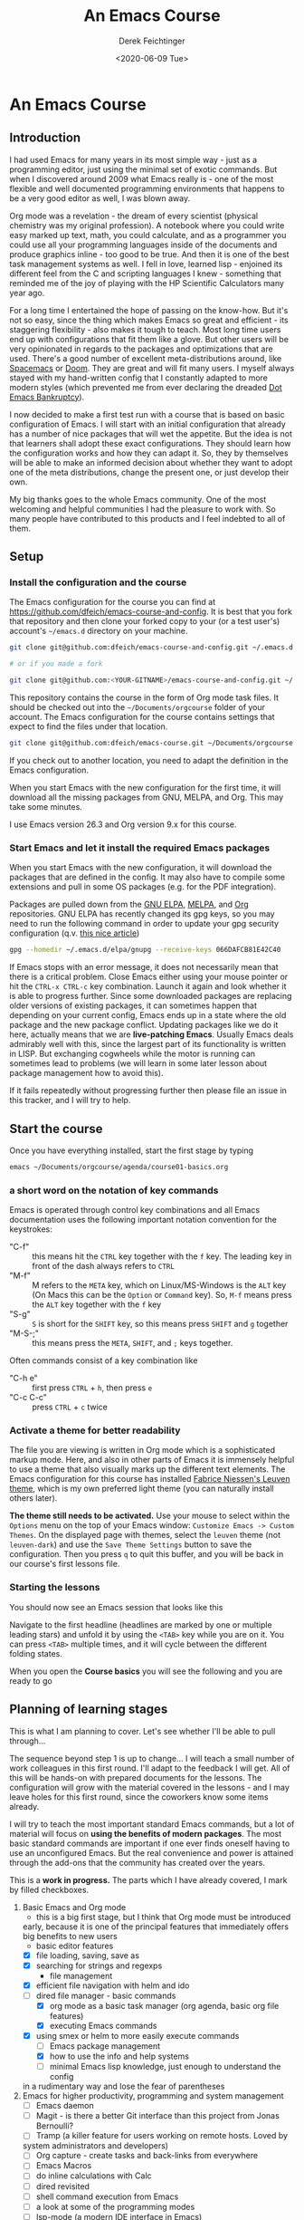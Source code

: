 #+options: ':nil *:t -:t ::t <:t H:3 \n:nil ^:t arch:headline
#+options: author:t broken-links:nil c:nil creator:nil
#+options: d:(not "LOGBOOK") date:t e:t email:nil f:t inline:t num:t
#+options: p:nil pri:nil prop:nil stat:t tags:t tasks:t tex:t
#+options: timestamp:t title:t toc:t todo:t |:t
#+TITLE: An Emacs Course
#+AUTHOR: Derek Feichtinger
#+email: dfeich@gmail.com
#+date: <2020-06-09 Tue>
#+PROPERTY: ATTACH_DIR README-att
#+PROPERTY: ATTACH_DIR_INHERIT t

* An Emacs Course
** Introduction

   I had used Emacs for many years in its most simple way - just as a
   programming editor, just using the minimal set of exotic
   commands. But when I discovered around 2009 what Emacs really is -
   one of the most flexible and well documented programming
   environments that happens to be a very good editor as well, I was
   blown away.

   Org mode was a revelation - the dream of every scientist (physical
   chemistry was my original profession). A notebook where you could
   write easy marked up text, math, you could calculate, and as a
   programmer you could use all your programming languages inside of
   the documents and produce graphics inline - too good to be
   true. And then it is one of the best task management systems as
   well. I fell in love, learned lisp - enjoined its different feel from
   the C and scripting languages I knew - something that reminded me of
   the joy of playing with the HP Scientific Calculators many year ago.

   For a long time I entertained the hope of passing on the
   know-how. But it's not so easy, since the thing which makes Emacs so
   great and efficient - its staggering flexibility - also makes it
   tough to teach. Most long time users end up with configurations that
   fit them like a glove. But other users will be very opinionated in regards
   to the packages and optimizations that are used. There's a good number
   of excellent meta-distributions around, like [[https://www.spacemacs.org/][Spacemacs]] or [[https://github.com/hlissner/doom-emacs][Doom]]. They
   are great and will fit many users. I myself always stayed with my hand-written
   config that I constantly adapted to more modern styles (which prevented
   me from ever declaring the dreaded [[https://www.emacswiki.org/emacs/DotEmacsBankruptcy][Dot Emacs Bankruptcy]]).

   I now decided to make a first test run with a course that is based on
   basic configuration of Emacs. I will start with an initial configuration
   that already has a number of nice packages that will wet the appetite.
   But the idea is not that learners shall adopt these exact configurations.
   They should learn how the configuration works and how they can adapt
   it. So, they by themselves will be able to make an informed decision about
   whether they want to adopt one of the meta distributions, change the
   present one, or just develop their own.

   My big thanks goes to the whole Emacs community. One of the most
   welcoming and helpful communities I had the pleasure to work with.
   So many people have contributed to this products and I feel indebted
   to all of them.
  
** Setup
*** Install the configuration and the course
    The Emacs configuration for the course you can find at
    https://github.com/dfeich/emacs-course-and-config. 
    It is best that you fork that repository and then clone your
    forked copy to your (or a test user's) account's =~/emacs.d= directory on your
    machine.

    #+begin_src bash
      git clone git@github.com:dfeich/emacs-course-and-config.git ~/.emacs.d

      # or if you made a fork

      git clone git@github.com:<YOUR-GITNAME>/emacs-course-and-config.git ~/.emacs.d
    #+end_src

    This repository contains the course in the form of Org mode task files.
    It should be checked out into the =~/Documents/orgcourse= folder of your account.
    The Emacs configuration for the course contains settings that expect to
    find the files under that location.

    #+begin_src bash
      git clone git@github.com:dfeich/emacs-course.git ~/Documents/orgcourse
    #+end_src

    If you check out to another location, you need to adapt the
    definition in the Emacs configuration.
   
    When you start Emacs with the new configuration for the first time, it
    will download all the missing packages from GNU, MELPA, and Org. This
    may take some minutes.
   
    I use Emacs version 26.3 and Org version 9.x for this course.

*** Start Emacs and let it install the required Emacs packages
    When you start Emacs with the new configuration, it will download
    the packages that are defined in the config. It may also have to
    compile some extensions and pull in some OS packages (e.g. for the
    PDF integration).

    Packages are pulled down from the [[https://elpa.gnu.org/][GNU ELPA]], [[https://melpa.org/#/][MELPA]], and [[https://orgmode.org/][Org]]
    repositories. GNU ELPA has recently changed its gpg keys, so you
    may need to run the following command in order to update your
    gpg security configuration (q.v. [[https://metaredux.com/posts/2019/12/09/dealing-with-expired-elpa-gpg-keys.html][this nice article]])

    #+begin_src bash
      gpg --homedir ~/.emacs.d/elpa/gnupg --receive-keys 066DAFCB81E42C40
    #+end_src    

    If Emacs stops with an error message, it does not necessarily
    mean that there is a critical problem. Close Emacs either using your
    mouse pointer or hit the =CTRL-x CTRL-c= key combination. Launch it
    again and look whether it is able to progress further. Since some
    downloaded packages are replacing older versions of existing
    packages, it can sometimes happen that depending on your current
    config, Emacs ends up in a state where the old package and the new
    package conflict. Updating packages like we do it here, actually
    means that we are *live-patching Emacs*. Usually Emacs deals
    admirably well with this, since the largest part of its
    functionality is written in LISP. But exchanging cogwheels while
    the motor is running can sometimes lead to problems (we will learn
    in some later lesson about package management how to avoid this).

    If it fails repeatedly without progressing further then please
    file an issue in this tracker, and I will try to help.

** Start the course

   Once you have everything installed, start the first stage by typing

   #+begin_src bash
   emacs ~/Documents/orgcourse/agenda/course01-basics.org
   #+end_src

*** a short word on the notation of key commands
    Emacs is operated through control key combinations and all Emacs
    documentation uses the following important notation convention for
    the keystrokes:

    - "C-f" :: this means hit the =CTRL= key together with the =f= key. The leading
      key in front of the dash always refers to =CTRL=
    - "M-f" :: M refers to the =META= key, which on Linux/MS-Windows is
      the =ALT= key (On Macs this can be the =Option= or =Command=
      key). So, =M-f= means press the =ALT= key together with the =f= key
    - "S-g" :: =S= is short for the =SHIFT= key, so this means press =SHIFT= and =g=
      together
    - "M-S-;" :: this means press the =META=, =SHIFT=, and =;= keys together.

    Often commands consist of a key combination like
    - "C-h e" :: first press =CTRL= + =h=, then press =e=
    - "C-c C-c" :: press =CTRL= + =c= twice

*** Activate a theme for better readability

    The file you are viewing is written in Org mode which is a
    sophisticated markup mode. Here, and also in other parts of Emacs
    it is immensely helpful to use a theme that also visually marks up
    the different text elements. The Emacs configuration for this
    course has installed [[https://github.com/fniessen/emacs-leuven-theme][Fabrice Niessen's Leuven theme]], which is my
    own preferred light theme (you can naturally install others later).

    *The theme still needs to be activated.* Use your mouse to select
    within the =Options= menu on the top of your Emacs window:
    =Customize Emacs -> Custom Themes=. On the displayed page with themes,
    select the =leuven= theme (not =leuven-dark=) and use the =Save Theme Settings=
    button to save the configuration. Then you press =q= to quit this buffer,
    and you will be back in our course's first lessons file.

*** Starting the lessons

    You should now see an Emacs session that looks like this

    [[file:README-att/course-start.png]]

    Navigate to the first headline (headlines are marked by one or multiple
    leading stars) and unfold it by using the =<TAB>= key while you are on it.
    You can press =<TAB>= multiple times, and it will cycle between the different
    folding states.

    When you open the *Course basics* you will see the following and you are
    ready to go

    [[file:README-att/course-start2.png]]
    
** Planning of learning stages
   This is what I am planning to cover. Let's see whether I'll be able to
   pull through...

   The sequence beyond step 1 is up to change... I will teach a small
   number of work colleagues in this first round. I'll adapt to the
   feedback I will get. All of this will be hands-on with prepared
   documents for the lessons. The configuration will grow with the
   material covered in the lessons - and I may leave holes for this
   first round, since the coworkers know some items already.

   I will try to teach the most important standard Emacs commands, but
   a lot of material will focus on *using the benefits of modern packages*.
   The most basic standard commands are important if one ever finds oneself
   having to use an unconfigured Emacs. But the real convenience and power
   is attained through the add-ons that the community has created over
   the years.

   This is a *work in progress.* The parts which I have already covered, I mark
   by filled checkboxes.
   
   1. Basic Emacs and Org mode
      - this is a big first stage, but I think that Org mode must be introduced
	early, because it is one of the principal features that immediately
	offers big benefits to new users
      - basic editor features
	- [X] file loading, saving, save as
	- [X] searching for strings and regexps
      - file management
	- [X] efficient file navigation with helm and ido
	- [ ] dired file manager - basic commands
      - [X] org mode as a basic task manager (org agenda, basic org file features)
      - [X] executing Emacs commands
	- [X] using smex or helm to more easily execute commands
      - [ ] Emacs package management
      - [X] how to use the info and help systems
      - [ ] minimal Emacs lisp knowledge, just enough to understand the config
	in a rudimentary way and lose the fear of parentheses
   2. Emacs for higher productivity, programming and system management
      - [ ] Emacs daemon
      - [ ] Magit - is there a better Git interface than this project from Jonas Bernoulli?
      - [ ] Tramp (a killer feature for users working on remote hosts. Loved by
	system administrators and developers)
      - [ ] Org capture - create tasks and back-links from everywhere
      - [ ] Emacs Macros	
      - [ ] do inline calculations with Calc
      - [ ] dired revisited
      - [ ] shell command execution from Emacs
      - [ ] a look at some of the programming modes
      - [ ] lsp-mode (a modern IDE interface in Emacs)
      - [ ] linting (Syntax checking with flycheck)
      - [ ] gpg for encrypting files
   3. Authoring Latex, HTML, and other documents with Org mode
      - [ ] write scientific documents containing math, preview the math
      - [ ] include graphics and screenshots
      - [ ] simple first steps with Org Babel to execute code and
	create graphics
   4. Org Babel for real
   5. Fast Presentations with Latex beamer through Org
   6. Integrating with your browser
      - [ ] Use Emacs to edit forms in browsers like Firefox or Chrome
        (through the daemon)
      - [ ] org-protocol: transfer information from the browser to Emacs,
	e.g. mark some text in the browser and get it into Emacs, or
	convert a web page to org mode and find it ready in your buffer!
   7. Emacs and email
      - [ ] mu4e and mbsync to manage email
      - [ ] integrate email with org mode task management, making
        efficient use of org capture and email links in workflows.
   8. Emacs for science
      - [ ] helm-bibtex
      - [ ] org-ref
      - [ ] org-babel
      - [ ] org-noter and PDF management
      - [ ] jupyter (maybe)
      
